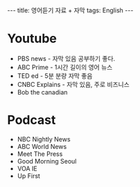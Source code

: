 #+HTML: ---
#+HTML: title: 영어듣기 자료 + 자막
#+HTML: tags: English
#+HTML: ---

* Youtube
- PBS news - 자막 있음 공부하기 좋다.
- ABC Prime - 1시간 길이의 영어 뉴스
- TED ed - 5분 분량 자막 좋음
- CNBC Explains - 자막 있음, 주로 비즈니스
- Bob the canadian

* Podcast
- NBC Nightly News
- ABC World News
- Meet The Press
- Good Morning Seoul
- VOA IE
- Up First

